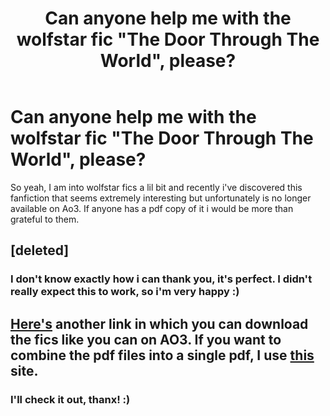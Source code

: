#+TITLE: Can anyone help me with the wolfstar fic "The Door Through The World", please?

* Can anyone help me with the wolfstar fic "The Door Through The World", please?
:PROPERTIES:
:Author: AristocraticSmirk241
:Score: 0
:DateUnix: 1530107651.0
:DateShort: 2018-Jun-27
:FlairText: Fic Search
:END:
So yeah, I am into wolfstar fics a lil bit and recently i've discovered this fanfiction that seems extremely interesting but unfortunately is no longer available on Ao3. If anyone has a pdf copy of it i would be more than grateful to them.


** [deleted]
:PROPERTIES:
:Score: 2
:DateUnix: 1530110988.0
:DateShort: 2018-Jun-27
:END:

*** I don't know exactly how i can thank you, it's perfect. I didn't really expect this to work, so i'm very happy :)
:PROPERTIES:
:Author: AristocraticSmirk241
:Score: 2
:DateUnix: 1530118375.0
:DateShort: 2018-Jun-27
:END:


** [[https://test.archiveofourown.org/series/21660][Here's]] another link in which you can download the fics like you can on AO3. If you want to combine the pdf files into a single pdf, I use [[https://combinepdf.com/][this]] site.
:PROPERTIES:
:Author: rosep121212
:Score: 1
:DateUnix: 1530127829.0
:DateShort: 2018-Jun-28
:END:

*** I'll check it out, thanx! :)
:PROPERTIES:
:Author: AristocraticSmirk241
:Score: 1
:DateUnix: 1530283188.0
:DateShort: 2018-Jun-29
:END:
